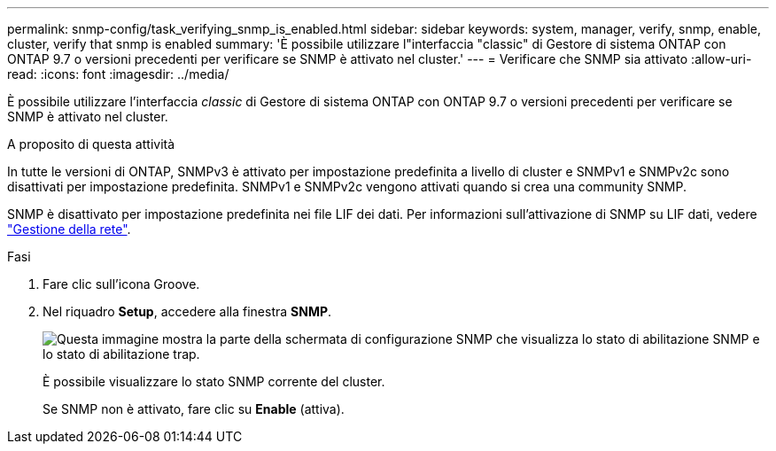 ---
permalink: snmp-config/task_verifying_snmp_is_enabled.html 
sidebar: sidebar 
keywords: system, manager, verify, snmp, enable, cluster, verify that snmp is enabled 
summary: 'È possibile utilizzare l"interfaccia "classic" di Gestore di sistema ONTAP con ONTAP 9.7 o versioni precedenti per verificare se SNMP è attivato nel cluster.' 
---
= Verificare che SNMP sia attivato
:allow-uri-read: 
:icons: font
:imagesdir: ../media/


[role="lead"]
È possibile utilizzare l'interfaccia _classic_ di Gestore di sistema ONTAP con ONTAP 9.7 o versioni precedenti per verificare se SNMP è attivato nel cluster.

.A proposito di questa attività
In tutte le versioni di ONTAP, SNMPv3 è attivato per impostazione predefinita a livello di cluster e SNMPv1 e SNMPv2c sono disattivati per impostazione predefinita. SNMPv1 e SNMPv2c vengono attivati quando si crea una community SNMP.

SNMP è disattivato per impostazione predefinita nei file LIF dei dati. Per informazioni sull'attivazione di SNMP su LIF dati, vedere https://docs.netapp.com/us-en/ontap/networking/index.html["Gestione della rete"^].

.Fasi
. Fare clic sull'icona Groove.
. Nel riquadro *Setup*, accedere alla finestra *SNMP*.
+
image::../media/snmp_verify_enabled.gif[Questa immagine mostra la parte della schermata di configurazione SNMP che visualizza lo stato di abilitazione SNMP e lo stato di abilitazione trap.]

+
È possibile visualizzare lo stato SNMP corrente del cluster.

+
Se SNMP non è attivato, fare clic su *Enable* (attiva).


